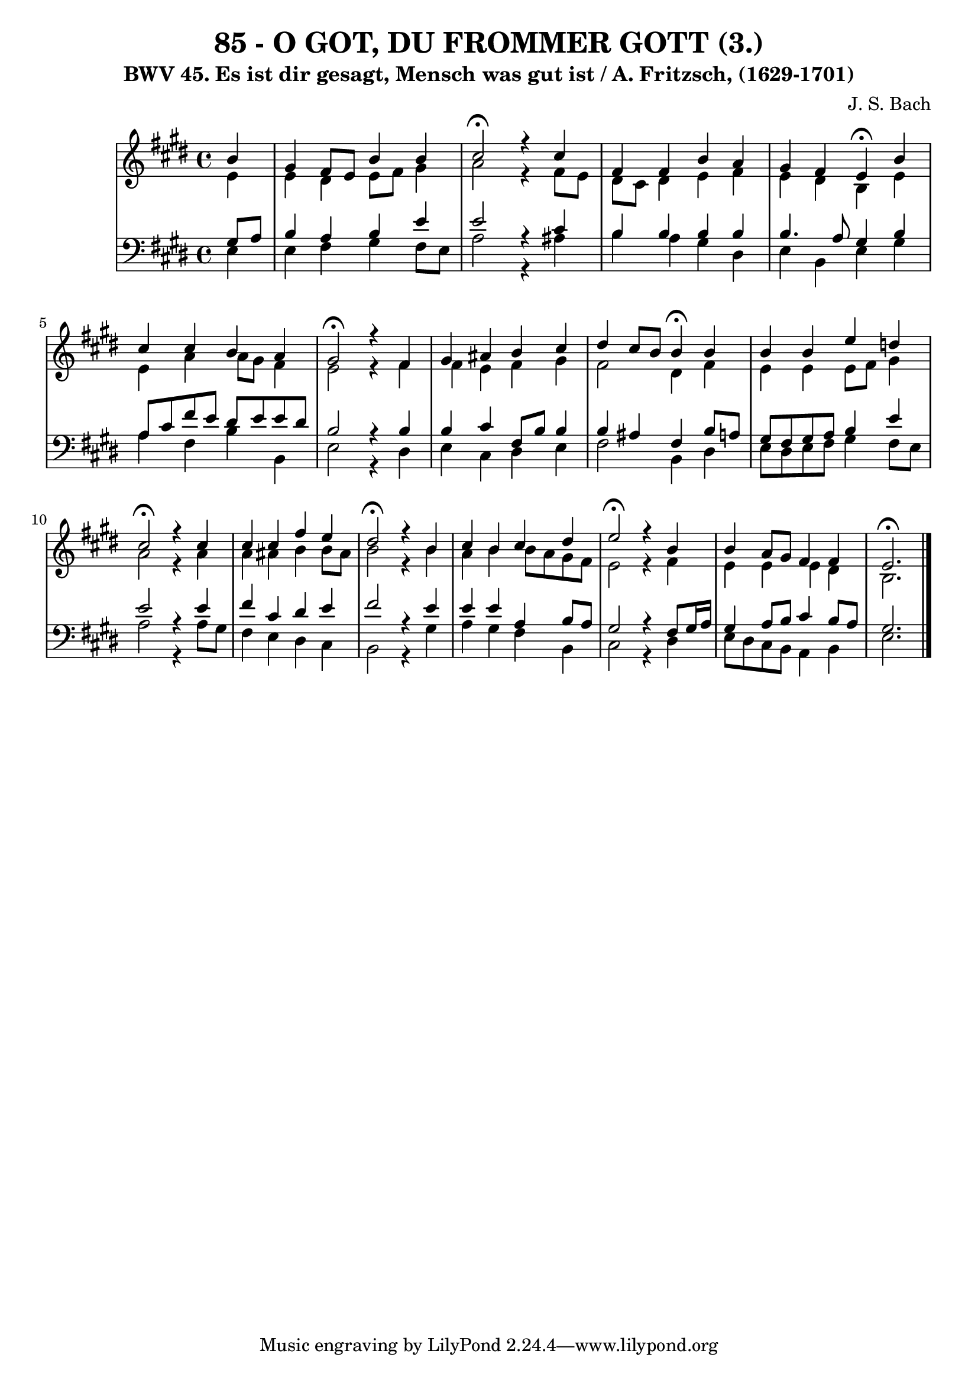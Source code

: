 \version "2.10.33"

\header {
  title = "85 - O GOT, DU FROMMER GOTT (3.)"
  subtitle = "BWV 45. Es ist dir gesagt, Mensch was gut ist / A. Fritzsch, (1629-1701)"
  composer = "J. S. Bach"
}


global = {
  \time 4/4
  \key e \major
}


soprano = \relative c'' {
  \partial 4 b4 
  gis4 fis8 e8 b'4 b4 
  cis2 \fermata r4 cis4 
  fis,4 fis4 b4 a4 
  gis4 fis4 e4 \fermata b'4 
  cis4 cis4 b4 a4   %5
  gis2 \fermata r4 fis4 
  gis4 ais4 b4 cis4 
  dis4 cis8 b8 b4 \fermata b4 
  b4 b4 e4 d4 
  cis2 \fermata r4 cis4   %10
  cis4 cis4 fis4 e4 
  dis2 \fermata r4 b4 
  cis4 b4 cis4 dis4 
  e2 \fermata r4 b4 
  b4 a8 gis8 fis4 fis4   %15
  e2. \fermata
}

alto = \relative c' {
  \partial 4 e4 
  e4 dis4 e8 fis8 gis4 
  a2 r4 fis8 e8 
  dis8 cis8 dis4 e4 fis4 
  e4 dis4 b4 e4 
  e4 a4 a8 gis8 fis4   %5
  e2 r4 fis4 
  fis4 e4 fis4 gis4 
  fis2 dis4 fis4 
  e4 e4 e8 fis8 gis4 
  a2 r4 a4   %10
  a4 ais4 b4 b8 ais8 
  b2 r4 b4 
  a4 b4 b8 a8 gis8 fis8 
  e2 r4 fis4 
  e4 e4 e4 dis4   %15
  b2. 
}

tenor = \relative c' {
  \partial 4 gis8  a8 
  b4 a4 b4 e4 
  e2 r4 cis4 
  b4 b4 b4 b4 
  b4. a8 gis4 b4 
  a8 cis8 fis8 e8 dis8 e8 e8 dis8   %5
  b2 r4 b4 
  b4 cis4 fis,8 b8 b4 
  b4 ais4 fis4 b8 a8 
  gis8 fis8 gis8 a8 b4 e4 
  e2 r4 e4   %10
  fis4 cis4 dis4 e4 
  fis2 r4 e4 
  e4 e4 a,4 b8 a8 
  gis2 r4 fis8 gis16 a16 
  gis4 a8 b8 cis4 b8 a8   %15
  gis2. 
}

baixo = \relative c {
  \partial 4 e4 
  e4 fis4 gis4 fis8 e8 
  a2 r4 ais4 
  b4 a4 gis4 dis4 
  e4 b4 e4 gis4 
  a4 fis4 b4 b,4   %5
  e2 r4 dis4 
  e4 cis4 dis4 e4 
  fis2 b,4 dis4 
  e8 dis8 e8 fis8 gis4 fis8 e8 
  a2 r4 a8 gis8   %10
  fis4 e4 dis4 cis4 
  b2 r4 gis'4 
  a4 gis4 fis4 b,4 
  cis2 r4 dis4 
  e8 dis8 cis8 b8 a4 b4   %15
  e2. 
}

\score {
  <<
    \new StaffGroup <<
      \override StaffGroup.SystemStartBracket #'style = #'line 
      \new Staff {
        <<
          \global
          \new Voice = "soprano" { \voiceOne \soprano }
          \new Voice = "alto" { \voiceTwo \alto }
        >>
      }
      \new Staff {
        <<
          \global
          \clef "bass"
          \new Voice = "tenor" {\voiceOne \tenor }
          \new Voice = "baixo" { \voiceTwo \baixo \bar "|."}
        >>
      }
    >>
  >>
  \layout {}
  \midi {}
}
